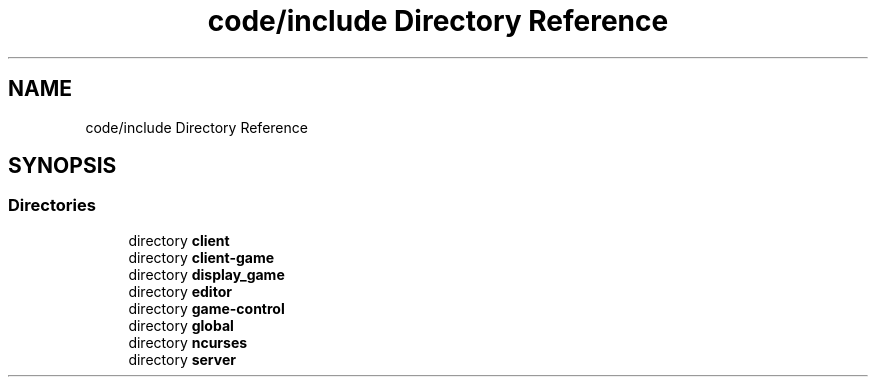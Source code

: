 .TH "code/include Directory Reference" 3 "Sun Apr 2 2023" "Version 1.0" "Starlyze" \" -*- nroff -*-
.ad l
.nh
.SH NAME
code/include Directory Reference
.SH SYNOPSIS
.br
.PP
.SS "Directories"

.in +1c
.ti -1c
.RI "directory \fBclient\fP"
.br
.ti -1c
.RI "directory \fBclient\-game\fP"
.br
.ti -1c
.RI "directory \fBdisplay_game\fP"
.br
.ti -1c
.RI "directory \fBeditor\fP"
.br
.ti -1c
.RI "directory \fBgame\-control\fP"
.br
.ti -1c
.RI "directory \fBglobal\fP"
.br
.ti -1c
.RI "directory \fBncurses\fP"
.br
.ti -1c
.RI "directory \fBserver\fP"
.br
.in -1c

